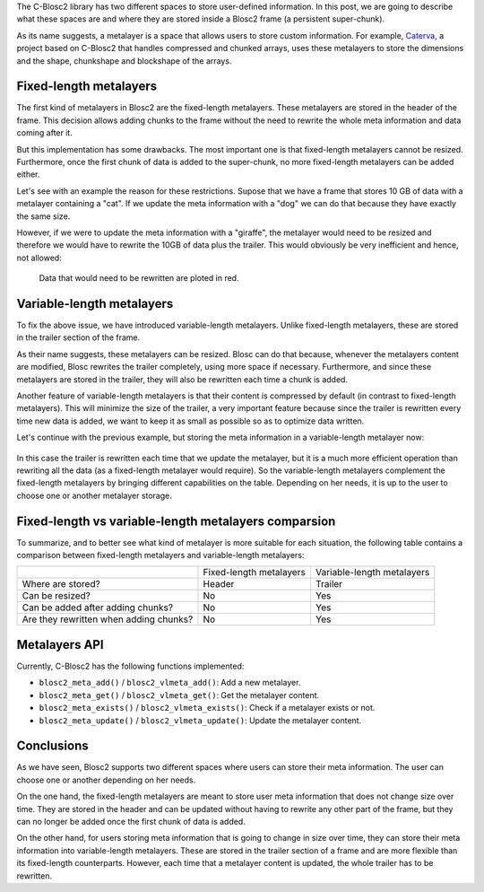 .. title: Blosc metalayers, where the user metainformation is stored
.. author: Aleix Alcacer
.. slug: blosc-metalayers
.. date: 2021-03-05 7:32:20 UTC
.. tags: blosc2 metalayers
.. category:
.. link:
.. status:
.. description:
.. type: text


The C-Blosc2 library has two different spaces to store user-defined information.
In this post, we are going to describe what these spaces are and where they are
stored inside a Blosc2 frame (a persistent super-chunk).

As its name suggests, a metalayer is a space that allows users to store custom information.
For example, `Caterva`_, a project based on C-Blosc2 that handles
compressed and chunked arrays, uses these metalayers to store the dimensions and
the shape, chunkshape and blockshape of the arrays.

.. _Caterva: https://github.com/Blosc/Caterva


Fixed-length metalayers
-----------------------

The first kind of metalayers in Blosc2 are the fixed-length metalayers.
These metalayers are stored in the header of the frame.
This decision allows adding chunks to the frame without the need to
rewrite the whole meta information and data coming after it.

But this implementation has some drawbacks. The most important one is that
fixed-length metalayers cannot be resized.  Furthermore, once the first chunk of data is added
to the super-chunk, no more fixed-length metalayers can be added either.

Let's see with an example the reason for these restrictions. Supose that we
have a frame that stores 10 GB of data with a metalayer containing a "cat".
If we update the meta information with a "dog" we can do that because they
have exactly the same size.

However, if we were to update the meta information with a "giraffe", the
metalayer would need to be resized and therefore we would have to rewrite
the 10GB of data plus the trailer.
This would obviously be very inefficient and hence, not allowed:

.. figure:: /images/metalayers/metalayers.png

   Data that would need to be rewritten are ploted in red.



Variable-length metalayers
--------------------------

To fix the above issue, we have introduced variable-length metalayers.
Unlike fixed-length metalayers, these are stored in the trailer
section of the frame.

As their name suggests, these metalayers can be resized. Blosc can do that because,
whenever the metalayers content are modified, Blosc rewrites the trailer completely,
using more space if necessary.  Furthermore, and since these metalayers are stored in the trailer, 
they will also be rewritten each time a chunk is added.

Another feature of variable-length metalayers is that their content is
compressed by default (in contrast to fixed-length metalayers).
This will minimize the size of the trailer, a very important feature
because since the trailer is rewritten every time new data is added, we
want to keep it as small as possible so as to optimize data written.

Let's continue with the previous example, but storing the meta
information in a variable-length metalayer now:

.. figure:: /images/metalayers/metalayers-vl.png

In this case the trailer is rewritten each time that we update the metalayer, 
but it is a much more efficient operation than rewriting all the data (as a fixed-length metalayer would require).
So the variable-length metalayers complement the fixed-length metalayers by bringing different capabilities on the table.
Depending on her needs, it is up to the user to choose one or another metalayer storage.

Fixed-length vs variable-length metalayers comparsion
-----------------------------------------------------

To summarize, and to better see what kind of metalayer is more suitable
for each situation, the following table contains a comparison between fixed-length
metalayers and variable-length metalayers:

+---------------------------------------+-------------------------+----------------------------+
|                                       | Fixed-length metalayers | Variable-length metalayers |
+---------------------------------------+-------------------------+----------------------------+
| Where are stored?                     |          Header         |            Trailer         |
+---------------------------------------+-------------------------+----------------------------+
| Can be resized?                       |          No             |            Yes             |
+---------------------------------------+-------------------------+----------------------------+
| Can be added after adding chunks?     |          No             |            Yes             |
+---------------------------------------+-------------------------+----------------------------+
| Are they rewritten when adding chunks?|          No             |            Yes             |
+---------------------------------------+-------------------------+----------------------------+


Metalayers API
--------------

Currently, C-Blosc2 has the following functions implemented:

- ``blosc2_meta_add()`` / ``blosc2_vlmeta_add()``: Add a new metalayer.
- ``blosc2_meta_get()`` / ``blosc2_vlmeta_get()``: Get the metalayer content.
- ``blosc2_meta_exists()`` / ``blosc2_vlmeta_exists()``: Check if a metalayer exists or not.
- ``blosc2_meta_update()`` / ``blosc2_vlmeta_update()``: Update the metalayer content.


Conclusions
-----------

As we have seen, Blosc2 supports two different spaces where users can store
their meta information.  The user can choose one or another depending on her needs.

On the one hand, the fixed-length metalayers are meant to store user meta
information that does not change size over time.
They are stored in the header and can be updated without having to rewrite any
other part of the frame, but they can no longer be added once the first chunk
of data is added.

On the other hand, for users storing meta information that is going to change in size over time,
they can store their meta information into variable-length metalayers.  These
are stored in the trailer section of a frame and are more flexible
than its fixed-length counterparts.  However, each time that a metalayer content is
updated, the whole trailer has to be rewritten.
